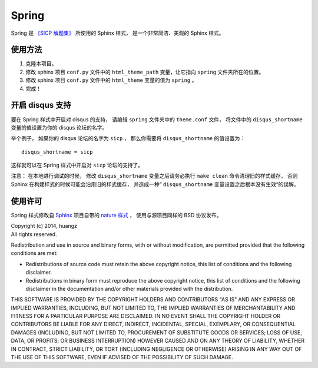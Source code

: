 Spring 
=====================

Spring 是 `《SICP 解题集》 <http://sicp.ReadTheDocs.org>`_ 所使用的 Sphinx 样式，
是一个非常简洁、美观的 Sphinx 样式。


使用方法
---------------------

1. 克隆本项目。

2. 修改 sphinx 项目 ``conf.py`` 文件中的 ``html_theme_path`` 变量，让它指向 ``spring`` 文件夹所在的位置。

3. 修改 sphinx 项目 ``conf.py`` 文件中的 ``html_theme`` 变量的值为 ``spring`` 。

4. 完成！


开启 disqus 支持
---------------------

要在 Spring 样式中开启对 disqus 的支持，
请编辑 ``spring`` 文件夹中的 ``theme.conf`` 文件，
将文件中的 ``disqus_shortname`` 变量的值设置为你的 disqus 论坛的名字。

举个例子，
如果你的 disqus 论坛的名字为 ``sicp`` ，
那么你需要将 ``disqus_shortname`` 的值设置为：

::

    disqus_shortname = sicp

这样就可以在 Spring 样式中开启对 ``sicp`` 论坛的支持了。

注意：
在本地进行调试的时候，
修改 ``disqus_shortname`` 变量之后请务必执行 ``make clean`` 命令清理旧的样式缓存，
否则 Sphinx 在构建样式的时候可能会沿用旧的样式缓存，
并造成一种“ ``disqus_shortname`` 变量设置之后根本没有生效“的误解。


使用许可
---------------------

Spring 样式修改自 `Sphinx <http://sphinx-doc.org/>`_ 项目自带的 `nature 样式 <http://sphinx-doc.org/theming.html#builtin-themes>`_ ，
使用与源项目同样的 BSD 协议发布。

| Copyright (c) 2014, huangz
| All rights reserved.

Redistribution and use in source and binary forms, with or without modification, are permitted provided that the following conditions are met:

- Redistributions of source code must retain the above copyright notice, this list of conditions and the following disclaimer.

- Redistributions in binary form must reproduce the above copyright notice, this list of conditions and the following disclaimer in the documentation and/or other materials provided with the distribution.

THIS SOFTWARE IS PROVIDED BY THE COPYRIGHT HOLDERS AND CONTRIBUTORS "AS IS" AND ANY EXPRESS OR IMPLIED WARRANTIES, INCLUDING, BUT NOT LIMITED TO, THE IMPLIED WARRANTIES OF MERCHANTABILITY AND FITNESS FOR A PARTICULAR PURPOSE ARE DISCLAIMED. IN NO EVENT SHALL THE COPYRIGHT HOLDER OR CONTRIBUTORS BE LIABLE FOR ANY DIRECT, INDIRECT, INCIDENTAL, SPECIAL, EXEMPLARY, OR CONSEQUENTIAL DAMAGES (INCLUDING, BUT NOT LIMITED TO, PROCUREMENT OF SUBSTITUTE GOODS OR SERVICES; LOSS OF USE, DATA, OR PROFITS; OR BUSINESS INTERRUPTION) HOWEVER CAUSED AND ON ANY THEORY OF LIABILITY, WHETHER IN CONTRACT, STRICT LIABILITY, OR TORT (INCLUDING NEGLIGENCE OR OTHERWISE) ARISING IN ANY WAY OUT OF THE USE OF THIS SOFTWARE, EVEN IF ADVISED OF THE POSSIBILITY OF SUCH DAMAGE.
